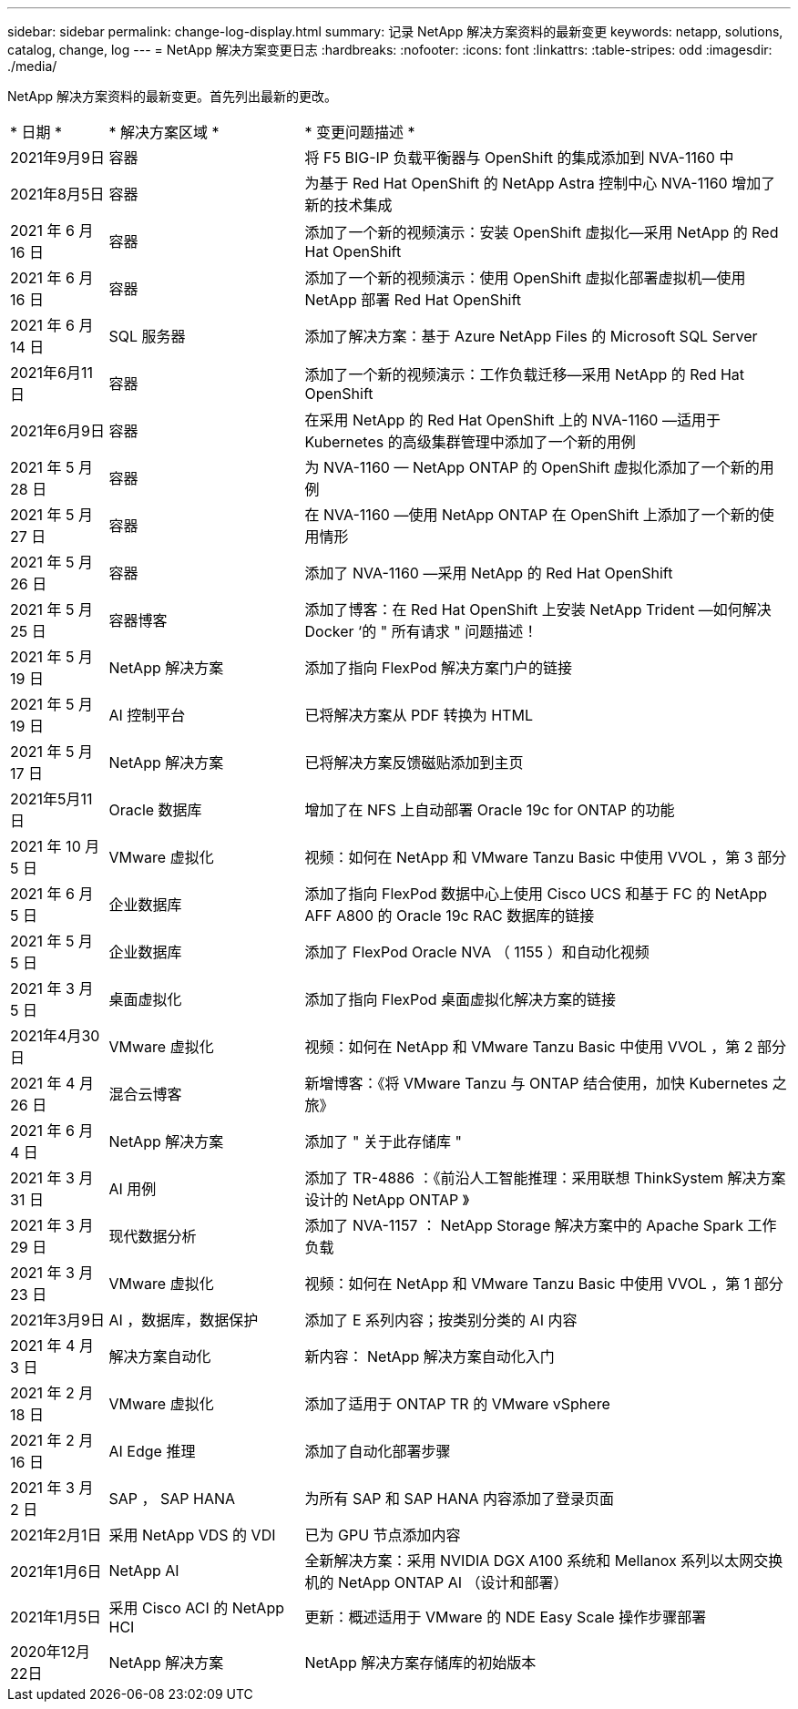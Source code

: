 ---
sidebar: sidebar 
permalink: change-log-display.html 
summary: 记录 NetApp 解决方案资料的最新变更 
keywords: netapp, solutions, catalog, change, log 
---
= NetApp 解决方案变更日志
:hardbreaks:
:nofooter: 
:icons: font
:linkattrs: 
:table-stripes: odd
:imagesdir: ./media/


[role="lead"]
NetApp 解决方案资料的最新变更。首先列出最新的更改。

[cols="2, 4, 10"]
|===


| * 日期 * | * 解决方案区域 * | * 变更问题描述 * 


| 2021年9月9日 | 容器 | 将 F5 BIG-IP 负载平衡器与 OpenShift 的集成添加到 NVA-1160 中 


| 2021年8月5日 | 容器 | 为基于 Red Hat OpenShift 的 NetApp Astra 控制中心 NVA-1160 增加了新的技术集成 


| 2021 年 6 月 16 日 | 容器 | 添加了一个新的视频演示：安装 OpenShift 虚拟化—采用 NetApp 的 Red Hat OpenShift 


| 2021 年 6 月 16 日 | 容器 | 添加了一个新的视频演示：使用 OpenShift 虚拟化部署虚拟机—使用 NetApp 部署 Red Hat OpenShift 


| 2021 年 6 月 14 日 | SQL 服务器 | 添加了解决方案：基于 Azure NetApp Files 的 Microsoft SQL Server 


| 2021年6月11日 | 容器 | 添加了一个新的视频演示：工作负载迁移—采用 NetApp 的 Red Hat OpenShift 


| 2021年6月9日 | 容器 | 在采用 NetApp 的 Red Hat OpenShift 上的 NVA-1160 —适用于 Kubernetes 的高级集群管理中添加了一个新的用例 


| 2021 年 5 月 28 日 | 容器 | 为 NVA-1160 — NetApp ONTAP 的 OpenShift 虚拟化添加了一个新的用例 


| 2021 年 5 月 27 日 | 容器 | 在 NVA-1160 —使用 NetApp ONTAP 在 OpenShift 上添加了一个新的使用情形 


| 2021 年 5 月 26 日 | 容器 | 添加了 NVA-1160 —采用 NetApp 的 Red Hat OpenShift 


| 2021 年 5 月 25 日 | 容器博客 | 添加了博客：在 Red Hat OpenShift 上安装 NetApp Trident —如何解决 Docker ‘的 " 所有请求 " 问题描述！ 


| 2021 年 5 月 19 日 | NetApp 解决方案 | 添加了指向 FlexPod 解决方案门户的链接 


| 2021 年 5 月 19 日 | AI 控制平台 | 已将解决方案从 PDF 转换为 HTML 


| 2021 年 5 月 17 日 | NetApp 解决方案 | 已将解决方案反馈磁贴添加到主页 


| 2021年5月11日 | Oracle 数据库 | 增加了在 NFS 上自动部署 Oracle 19c for ONTAP 的功能 


| 2021 年 10 月 5 日 | VMware 虚拟化 | 视频：如何在 NetApp 和 VMware Tanzu Basic 中使用 VVOL ，第 3 部分 


| 2021 年 6 月 5 日 | 企业数据库 | 添加了指向 FlexPod 数据中心上使用 Cisco UCS 和基于 FC 的 NetApp AFF A800 的 Oracle 19c RAC 数据库的链接 


| 2021 年 5 月 5 日 | 企业数据库 | 添加了 FlexPod Oracle NVA （ 1155 ）和自动化视频 


| 2021 年 3 月 5 日 | 桌面虚拟化 | 添加了指向 FlexPod 桌面虚拟化解决方案的链接 


| 2021年4月30日 | VMware 虚拟化 | 视频：如何在 NetApp 和 VMware Tanzu Basic 中使用 VVOL ，第 2 部分 


| 2021 年 4 月 26 日 | 混合云博客 | 新增博客：《将 VMware Tanzu 与 ONTAP 结合使用，加快 Kubernetes 之旅》 


| 2021 年 6 月 4 日 | NetApp 解决方案 | 添加了 " 关于此存储库 " 


| 2021 年 3 月 31 日 | AI 用例 | 添加了 TR-4886 ：《前沿人工智能推理：采用联想 ThinkSystem 解决方案设计的 NetApp ONTAP 》 


| 2021 年 3 月 29 日 | 现代数据分析 | 添加了 NVA-1157 ： NetApp Storage 解决方案中的 Apache Spark 工作负载 


| 2021 年 3 月 23 日 | VMware 虚拟化 | 视频：如何在 NetApp 和 VMware Tanzu Basic 中使用 VVOL ，第 1 部分 


| 2021年3月9日 | AI ，数据库，数据保护 | 添加了 E 系列内容；按类别分类的 AI 内容 


| 2021 年 4 月 3 日 | 解决方案自动化 | 新内容： NetApp 解决方案自动化入门 


| 2021 年 2 月 18 日 | VMware 虚拟化 | 添加了适用于 ONTAP TR 的 VMware vSphere 


| 2021 年 2 月 16 日 | AI Edge 推理 | 添加了自动化部署步骤 


| 2021 年 3 月 2 日 | SAP ， SAP HANA | 为所有 SAP 和 SAP HANA 内容添加了登录页面 


| 2021年2月1日 | 采用 NetApp VDS 的 VDI | 已为 GPU 节点添加内容 


| 2021年1月6日 | NetApp AI | 全新解决方案：采用 NVIDIA DGX A100 系统和 Mellanox 系列以太网交换机的 NetApp ONTAP AI （设计和部署） 


| 2021年1月5日 | 采用 Cisco ACI 的 NetApp HCI | 更新：概述适用于 VMware 的 NDE Easy Scale 操作步骤部署 


| 2020年12月22日 | NetApp 解决方案 | NetApp 解决方案存储库的初始版本 
|===